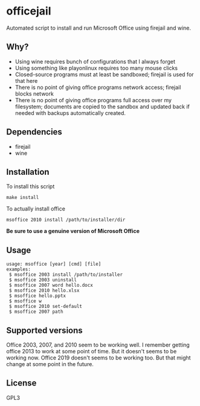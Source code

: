 * officejail
  Automated script to install and run Microsoft Office using firejail and wine.

** Why?
   - Using wine requires bunch of configurations that I always forget
   - Using something like playonlinux requires too many mouse clicks
   - Closed-source programs must at least be sandboxed; firejail is used for that here
   - There is no point of giving office programs network access; firejail blocks network
   - There is no point of giving office programs full access over my filesystem; documents are copied to the sandbox and updated back if needed with backups automatically created.

** Dependencies
   - firejail
   - wine

** Installation
   To install this script
   #+begin_src shell-script
     make install
   #+end_src

   To actually install office
   #+begin_src shell-script
     msoffice 2010 install /path/to/installer/dir
   #+end_src

   *Be sure to use a genuine version of Microsoft Office*

** Usage
   #+begin_src fundamental
     usage: msoffice [year] [cmd] [file]
     examples:
      $ msoffice 2003 install /path/to/installer
      $ msoffice 2003 uninstall
      $ msoffice 2007 word hello.docx
      $ msoffice 2010 hello.xlsx
      $ msoffice hello.pptx
      $ msoffice w
      $ msoffice 2010 set-default
      $ msoffice 2007 path
   #+end_src

** Supported versions
   Office 2003, 2007, and 2010 seem to be working well.
   I remember getting office 2013 to work at some point of time. But it doesn't seems to be working now. Office 2019 doesn't seems to be working too.
   But that might change at some point in the future.

** License
   GPL3
